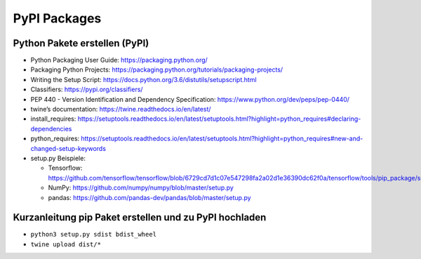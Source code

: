 PyPI Packages
=============

Python Pakete erstellen (PyPI)
------------------------------

-  Python Packaging User Guide: https://packaging.python.org/
-  Packaging Python Projects:
   https://packaging.python.org/tutorials/packaging-projects/
-  Writing the Setup Script:
   https://docs.python.org/3.6/distutils/setupscript.html
-  Classifiers: https://pypi.org/classifiers/
-  PEP 440 - Version Identification and Dependency Specification:
   https://www.python.org/dev/peps/pep-0440/
-  twine’s documentation: https://twine.readthedocs.io/en/latest/
-  install_requires:
   https://setuptools.readthedocs.io/en/latest/setuptools.html?highlight=python_requires#declaring-dependencies
-  python_requires:
   https://setuptools.readthedocs.io/en/latest/setuptools.html?highlight=python_requires#new-and-changed-setup-keywords
-  setup.py Beispiele:

   -  Tensorflow:
      https://github.com/tensorflow/tensorflow/blob/6729cd7d1c07e547298fa2a02d1e36390dc62f0a/tensorflow/tools/pip_package/setup.py
   -  NumPy: https://github.com/numpy/numpy/blob/master/setup.py
   -  pandas: https://github.com/pandas-dev/pandas/blob/master/setup.py

Kurzanleitung pip Paket erstellen und zu PyPI hochladen
-------------------------------------------------------

-  ``python3 setup.py sdist bdist_wheel``
-  ``twine upload dist/*``
